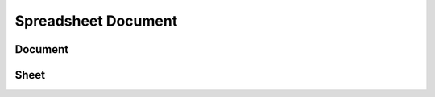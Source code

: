 
Spreadsheet Document
====================

Document
````````
.. doxygenclass:: orcus::spreadsheet::document
   :members:

Sheet
`````
.. doxygenclass:: orcus::spreadsheet::sheet
   :members:
